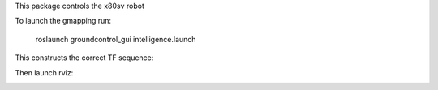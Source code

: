 
This package controls the x80sv robot


To launch the gmapping run:

  roslaunch groundcontrol_gui intelligence.launch

This constructs the correct TF sequence:

.. image:: gmapping_frames.png

Then launch rviz:

.. image:: rviz_gmapping.png

